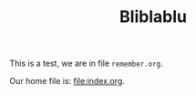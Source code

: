 
# -*- coding: utf-8 -*-
#+TITLE: Bliblablu
#+LANGUAGE: EN
#+STARTUP: overview indent inlineimages logdrawer hidestars
#+HTML_HEAD: <link rel="stylesheet" title="Standard" href="css/stylesheet.css" type="text/css" />

This is a test, we are in file =remember.org=.

Our home file is: [[file:index.org]].
